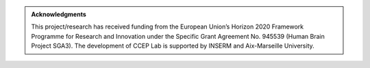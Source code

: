 
.. admonition:: Acknowledgments

  This project/research has received funding from the European Union’s Horizon 2020 Framework Programme for Research and Innovation under the Specific Grant Agreement No. 945539 (Human Brain Project SGA3).
  The development of CCEP Lab is supported by INSERM and Aix-Marseille University.
 

